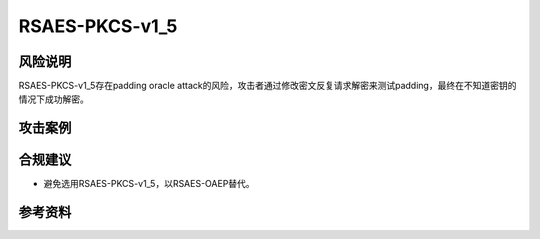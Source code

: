 RSAES-PKCS-v1_5
===============


风险说明
--------

RSAES-PKCS-v1_5存在padding oracle attack的风险，攻击者通过修改密文反复请求解密来测试padding，最终在不知道密钥的情况下成功解密。

攻击案例
--------

.. _Efficient Padding Oracle Attacks on Cryptographic Hardware: https://eprint.iacr.org/2012/417.pdf


合规建议
--------

- 避免选用RSAES-PKCS-v1_5，以RSAES-OAEP替代。


参考资料
--------

.. _Practical Padding Oracle Attacks on RSA: https://secgroup.dais.unive.it/wp-content/uploads/2012/11/Practical-Padding-Oracle-Attacks-on-RSA.html



